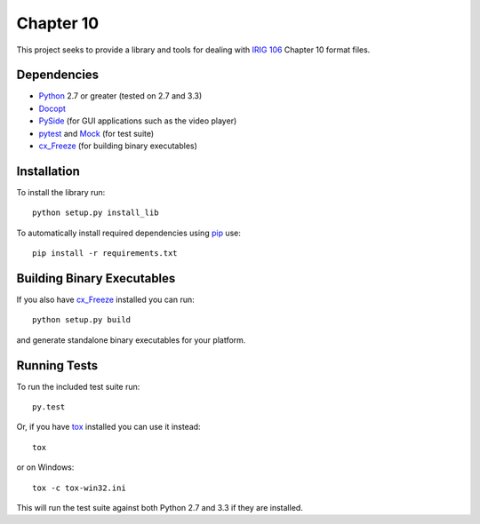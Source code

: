 
Chapter 10
==========

This project seeks to provide a library and tools for dealing with `IRIG 106`_
Chapter 10 format files.

Dependencies
------------

* Python_ 2.7 or greater (tested on 2.7 and 3.3)
* Docopt_
* PySide_ (for GUI applications such as the video player)
* pytest_ and Mock_ (for test suite)
* cx_Freeze_ (for building binary executables)

Installation
------------

To install the library run::

    python setup.py install_lib

To automatically install required dependencies using pip_ use::

    pip install -r requirements.txt

Building Binary Executables
---------------------------

If you also have cx_Freeze_ installed you can run::

    python setup.py build

and generate standalone binary executables for your platform.

Running Tests
-------------

To run the included test suite run::

    py.test

Or, if you have tox_ installed you can use it instead::

    tox

or on Windows::
    
    tox -c tox-win32.ini

This will run the test suite against both Python 2.7 and 3.3 if they are
installed.

.. _PySide: http://qt-project.org/wiki/Category:LanguageBindings::PySide
.. _cx_Freeze: http://cx-freeze.sourceforge.net/index.html
.. _pip: http://pip-installer.org
.. _Irig 106: http://irig106.org
.. _Python: http://python.org
.. _Docopt: http://docopt.org
.. _pytest: http://pytest.org
.. _Mock: http://www.voidspace.org.uk/python/mock/
.. _tox: http://tox.readthedocs.org/en/latest/
